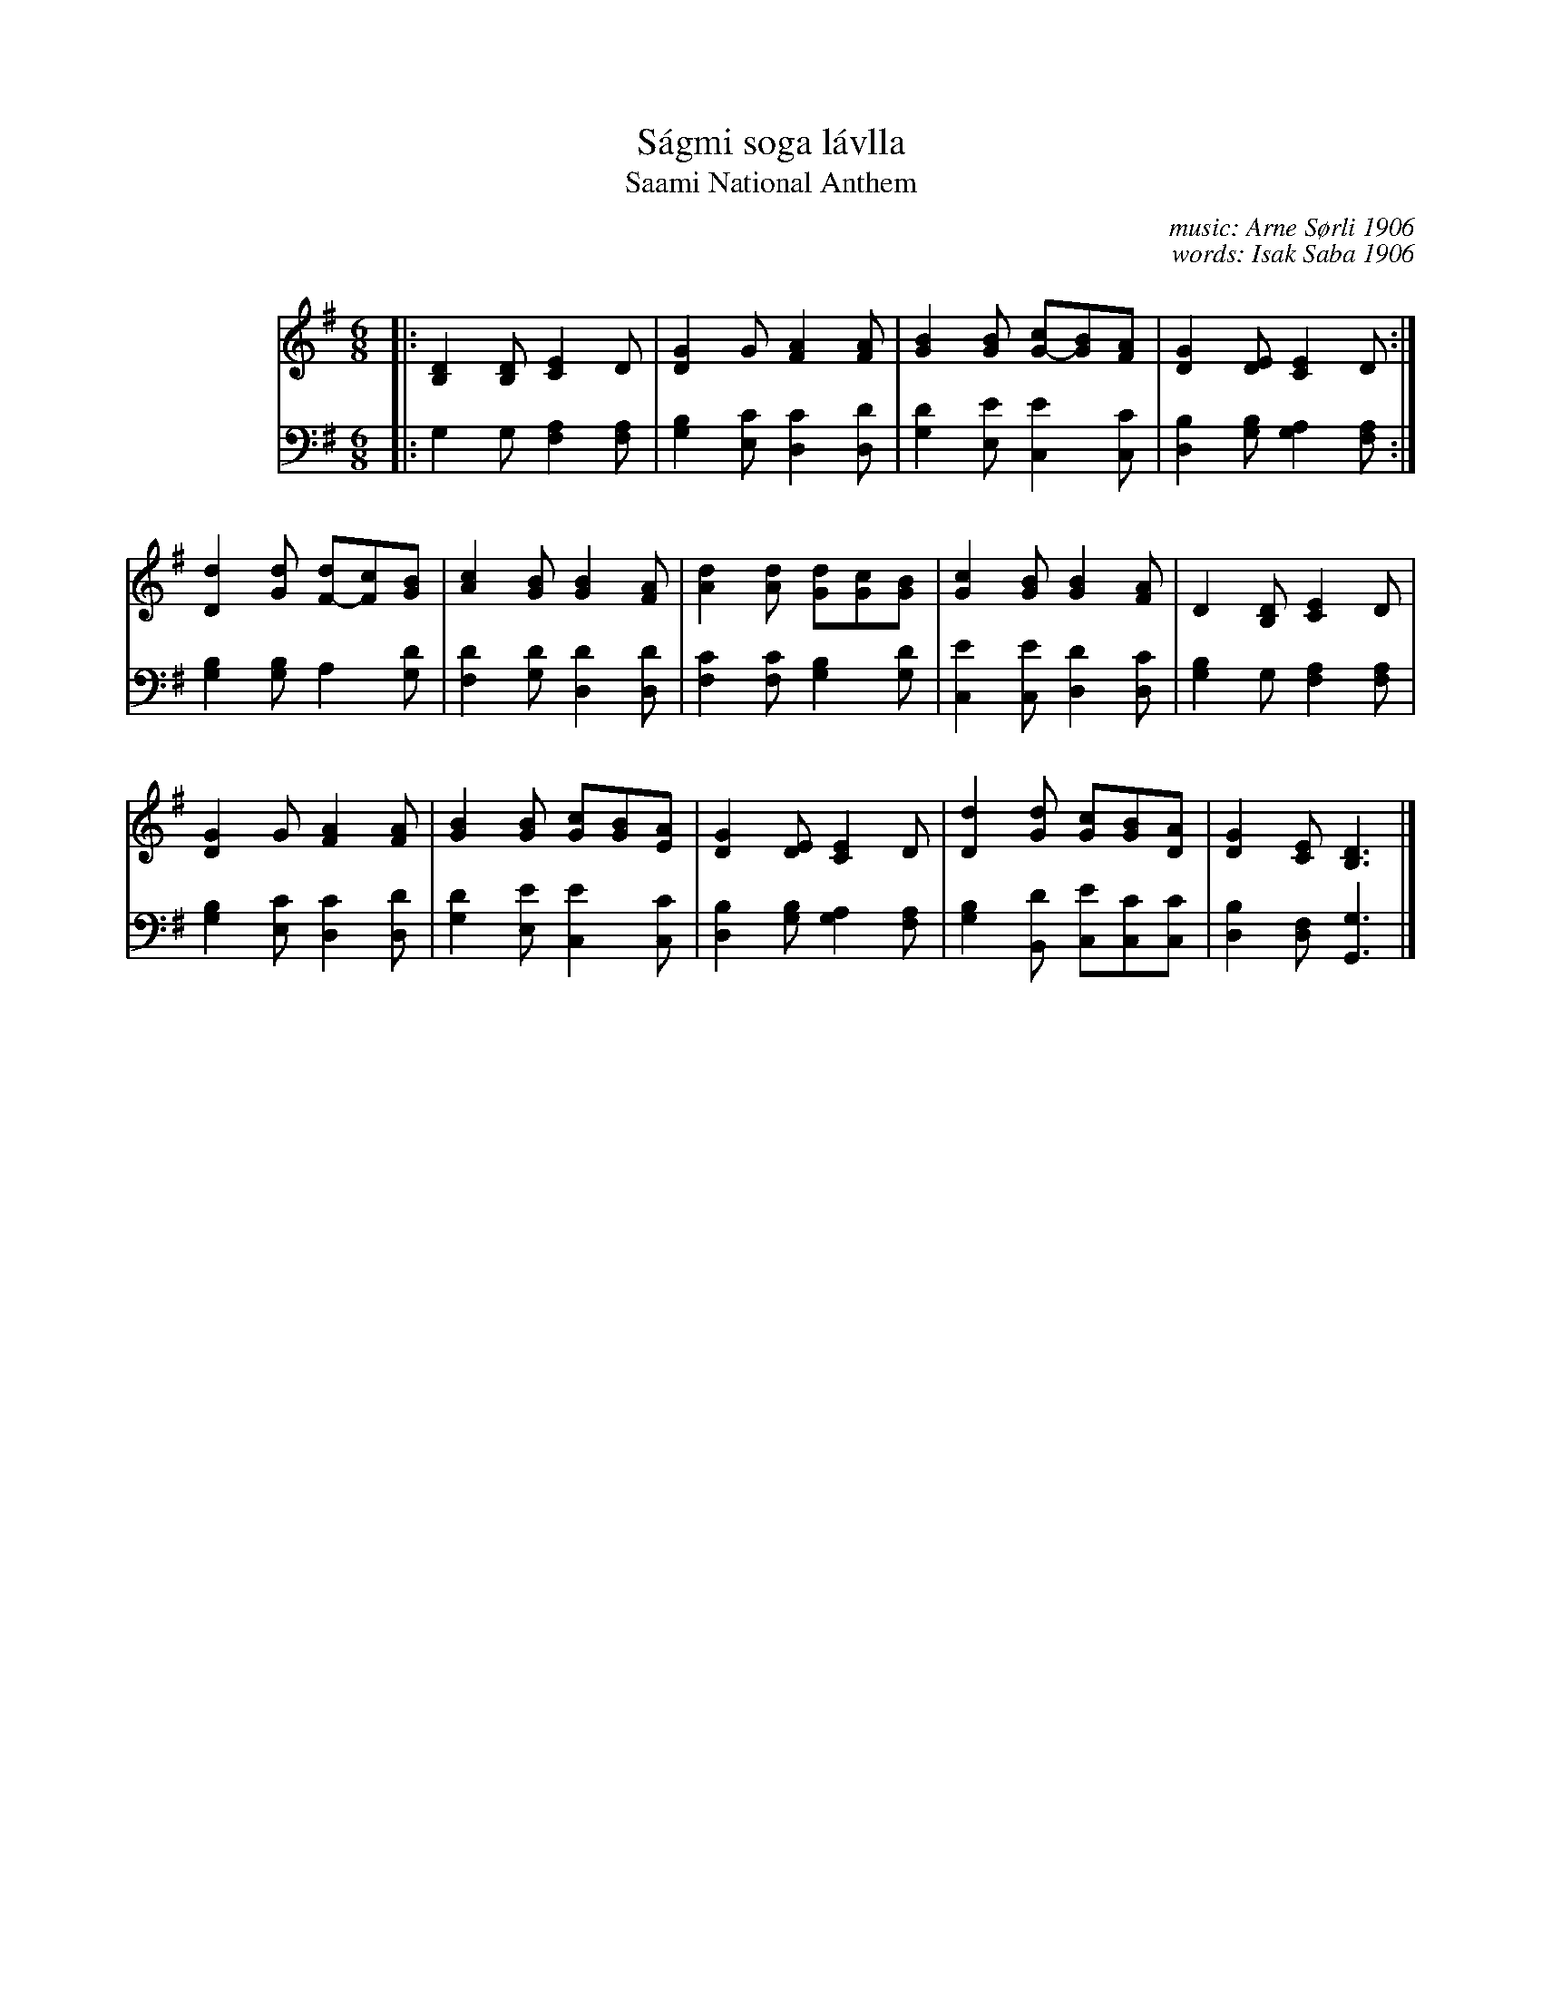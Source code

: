 X: 1
T: S\'agmi soga l\'avlla
T: Saami National Anthem
C: music: Arne S\/orli 1906
C: words: Isak Saba 1906
F: https://en.wikipedia.org/wiki/Sami_national_anthem
N: The poem was approved in 1986 at the the 13th S\'agmi Conference in \AAre, Sweden.
N: The music was approved in 1992 at the 15th S\'ami Conference in Helsinki, Finland.
L: 1/8
M: 6/8
K: G
%%indent 80
V: 1
|:\
[D2B,2][DB,] [E2C2]D | [G2D2]G [A2F2][AF] |\
[B2G2][BG] [cG-][BG][AF] | [G2D2][ED] [E2C2]D :|
[d2D2][dG] [dF-][cF][BG] | [c2A2][BG] [B2G2][AF] |\
[d2A2][dA] [dG][cG][BG] | [c2G2][BG] [B2G2][AF] |\
D2[DB,] [E2C2]D |
[G2D2]G [A2F2][AF] |\
[B2G2][BG] [cG][BG][AE] | [G2D2][ED] [E2C2]D |\
[d2D2][dG] [cG][BG][AD] | [G2D2][EC] [D3B,3] |]
V: 2 clef=bass middle=D
|:\
G2G [A2F2][AF] | [B2G2][cE] [c2D2][dD] |\
[d2G2][eE] [e2C2][cC] | [B2D2][BG] [A2G2][AF] :|
[B2G2][BG] A2[dG] | [d2F2][dG] [d2D2][dD] |\
[c2F2][cF] [B2G2][dG] | [e2C2][eC] [d2D2][cD] |\
[B2G2]G [A2F2][AF] |
[B2G2][cE] [c2D2][dD] |\
[d2G2][eE] [e2C2][cC] | [B2D2][BG] [A2G2][AF] |\
[B2G2][dB,] [eC][cC][cC] | [B2D2][FD] [G3G,3] |]
